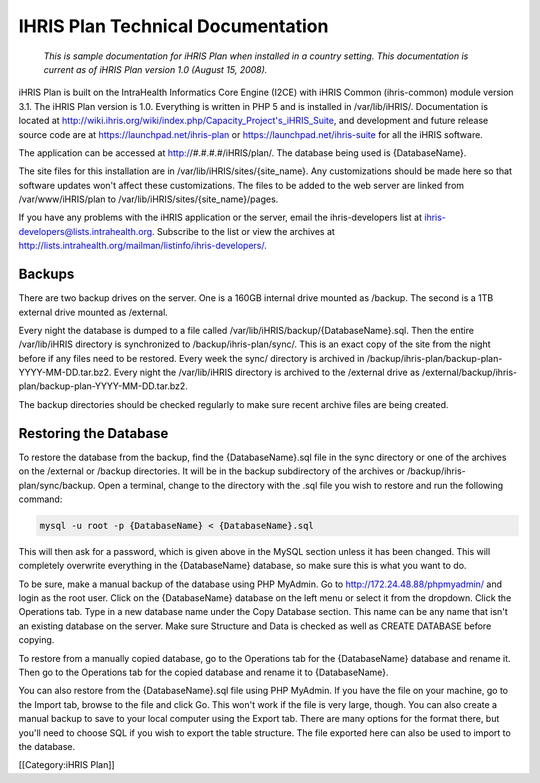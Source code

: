 IHRIS Plan Technical Documentation
==================================

 *This is sample documentation for iHRIS Plan when installed in a country setting. This documentation is current as of iHRIS Plan version 1.0 (August 15, 2008).* 

iHRIS Plan is built on the IntraHealth Informatics Core Engine (I2CE) with iHRIS Common (ihris-common) module version 3.1. The iHRIS Plan version is 1.0. Everything is written in PHP 5 and is installed in /var/lib/iHRIS/. Documentation is located at http://wiki.ihris.org/wiki/index.php/Capacity_Project's_iHRIS_Suite, and development and future release source code are at https://launchpad.net/ihris-plan or https://launchpad.net/ihris-suite for all the iHRIS software.

The application can be accessed at http://#.#.#.#/iHRIS/plan/. The database being used is {DatabaseName}.

The site files for this installation are in /var/lib/iHRIS/sites/{site_name}. Any customizations should be made here so that software updates won't affect these customizations. The files to be added to the web server are linked from /var/www/iHRIS/plan to /var/lib/iHRIS/sites/{site_name}/pages.

If you have any problems with the iHRIS application or the server, email the ihris-developers list at ihris-developers@lists.intrahealth.org. Subscribe to the list or view the archives at http://lists.intrahealth.org/mailman/listinfo/ihris-developers/.



Backups
^^^^^^^

There are two backup drives on the server. One is a 160GB internal drive mounted as /backup. The second is a 1TB external drive mounted as /external.
 
Every night the database is dumped to a file called /var/lib/iHRIS/backup/{DatabaseName}.sql. Then the entire /var/lib/iHRIS directory is synchronized to /backup/ihris-plan/sync/. This is an exact copy of the site from the night before if any files need to be restored. Every week the sync/ directory is archived in /backup/ihris-plan/backup-plan-YYYY-MM-DD.tar.bz2. Every night the /var/lib/iHRIS directory is archived to the /external drive as /external/backup/ihris-plan/backup-plan-YYYY-MM-DD.tar.bz2.

The backup directories should be checked regularly to make sure recent archive files are being created.



Restoring the Database
^^^^^^^^^^^^^^^^^^^^^^

To restore the database from the backup, find the {DatabaseName}.sql file in the sync directory or one of the archives on the /external or /backup directories. It will be in the backup subdirectory of the archives or /backup/ihris-plan/sync/backup. Open a terminal, change to the directory with the .sql file you wish to restore and run the following command:


.. code-block::

    mysql -u root -p {DatabaseName} < {DatabaseName}.sql


This will then ask for a password, which is given above in the MySQL section unless it has been changed. This will completely overwrite everything in the {DatabaseName} database, so make sure this is what you want to do. 

To be sure, make a manual backup of the database using PHP MyAdmin. Go to http://172.24.48.88/phpmyadmin/ and login as the root user. Click on the {DatabaseName} database on the left menu or select it from the dropdown. Click the Operations tab. Type in a new database name under the Copy Database section. This name can be any name that isn't an existing database on the server. Make sure Structure and Data is checked as well as CREATE DATABASE before copying. 

To restore from a manually copied database, go to the Operations tab for the {DatabaseName} database and rename it. Then go to the Operations tab for the copied database and rename it to {DatabaseName}.

You can also restore from the {DatabaseName}.sql file using PHP MyAdmin. If you have the file on your machine, go to the Import tab, browse to the file and click Go. This won't work if the file is very large, though. You can also create a manual backup to save to your local computer using the Export tab. There are many options for the format there, but you'll need to choose SQL if you wish to export the table structure. The file exported here can also be used to import to the database.


[[Category:iHRIS Plan]]
